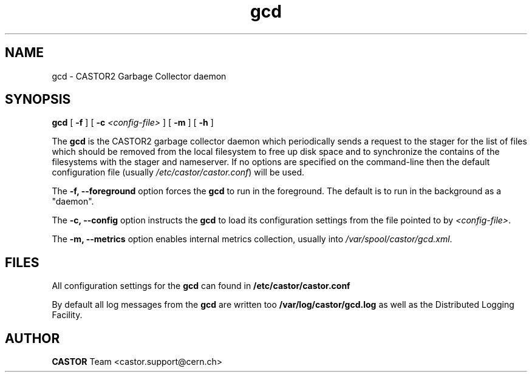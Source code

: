 .TH gcd 8 "$Date: 2009/08/18 09:42:51 $" CASTOR "Garbage Collector daemon"
.SH NAME
gcd \- CASTOR2 Garbage Collector daemon
.SH SYNOPSIS
.B gcd
[
.BI -f
]
[
.BI -c " <config-file>"
]
[
.BI -m
]
[
.BI -h
]
.LP
The
.B gcd
is the CASTOR2 garbage collector daemon which periodically sends a request to the stager for the list of files which should be removed from the local filesystem to free up disk space and to synchronize the contains of the filesystems with the stager and nameserver. If no options are specified on the command-line then the default configuration file (usually \fI/etc/castor/castor.conf\fR) will be used.

The
.B -f, --foreground
option forces the
.B gcd
to run in the foreground. The default is to run in the background as a "daemon".

The
.B -c, --config
option instructs the
.B gcd
to load its configuration settings from the file pointed to by \fI<config-file>\fR.

The
.B -m, --metrics
option enables internal metrics collection, usually into \fI/var/spool/castor/gcd.xml\fR.

.SH FILES
All configuration settings for the
.B gcd
can found in
.B /etc/castor/castor.conf

By default all log messages from the
.B gcd
are written too
.B /var/log/castor/gcd.log
as well as the Distributed Logging Facility.

.SH AUTHOR
\fBCASTOR\fP Team <castor.support@cern.ch>
